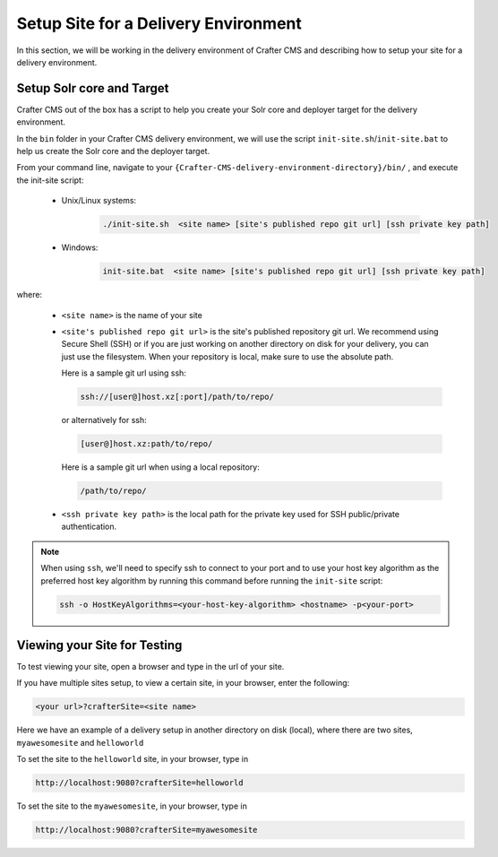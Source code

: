 .. _setup-site-for-delivery:

=====================================
Setup Site for a Delivery Environment
=====================================

In this section, we will be working in the delivery environment of Crafter CMS and describing how to setup your site for a delivery environment.

--------------------------
Setup Solr core and Target
--------------------------

Crafter CMS out of the box has a script to help you create your Solr core and deployer target for the delivery environment.

In the ``bin`` folder in your Crafter CMS delivery environment, we will use the script ``init-site.sh``/``init-site.bat`` to help us create the Solr core and the deployer target.

From your command line, navigate to your ``{Crafter-CMS-delivery-environment-directory}/bin/`` , and execute the init-site script:

    * Unix/Linux systems:

        .. code-block:: bat

            ./init-site.sh  <site name> [site's published repo git url] [ssh private key path]

    * Windows:

        .. code-block:: bat

            init-site.bat  <site name> [site's published repo git url] [ssh private key path]

where:

    - ``<site name>`` is the name of your site
    - ``<site's published repo git url>`` is the site's published repository git url.
      We recommend using Secure Shell (SSH) or if you are just working on another directory on disk for your delivery, you can just use the filesystem.  When your repository is local, make sure to use the absolute path.

      Here is a sample git url using ssh:

      .. code-block:: sh

          ssh://[user@]host.xz[:port]/path/to/repo/

      or alternatively for ssh:

      .. code-block:: sh

          [user@]host.xz:path/to/repo/

      Here is a sample git url when using a local repository:

      .. code-block:: sh

          /path/to/repo/
    - ``<ssh private key path>`` is the local path for the private key used for SSH public/private authentication.

.. note:: When using ``ssh``, we'll need to specify ssh to connect to your port and to use your host key algorithm as the preferred host key algorithm by running this command before running the ``init-site`` script:

          .. code-block:: bash

              ssh -o HostKeyAlgorithms=<your-host-key-algorithm> <hostname> -p<your-port>


-----------------------------
Viewing your Site for Testing
-----------------------------

To test viewing your site, open a browser and type in the url of your site.

If you have multiple sites setup, to view a certain site, in your browser, enter the following:

.. code-block:: sh

    <your url>?crafterSite=<site name>

Here we have an example of a delivery setup in another directory on disk (local), where there are two sites, ``myawesomesite`` and ``helloworld``

.. image:: /_static/images/site-admin/site-list.png
    :width: 100 %
    :align: center
    :alt: Setup Site for Delivery - Site List

To set the site to the ``helloworld`` site, in your browser, type in

.. code-block:: sh

    http://localhost:9080?crafterSite=helloworld

.. image:: /_static/images/site-admin/site-hello.png
    :width: 100 %
    :align: center
    :alt: Setup Site for Delivery - Hello World Site

To set the site to the ``myawesomesite``, in your browser, type in

.. code-block:: sh

    http://localhost:9080?crafterSite=myawesomesite

.. image:: /_static/images/site-admin/site-awesome.png
    :width: 100 %
    :align: center
    :alt: Setup Site for Delivery - My Awesome Site

